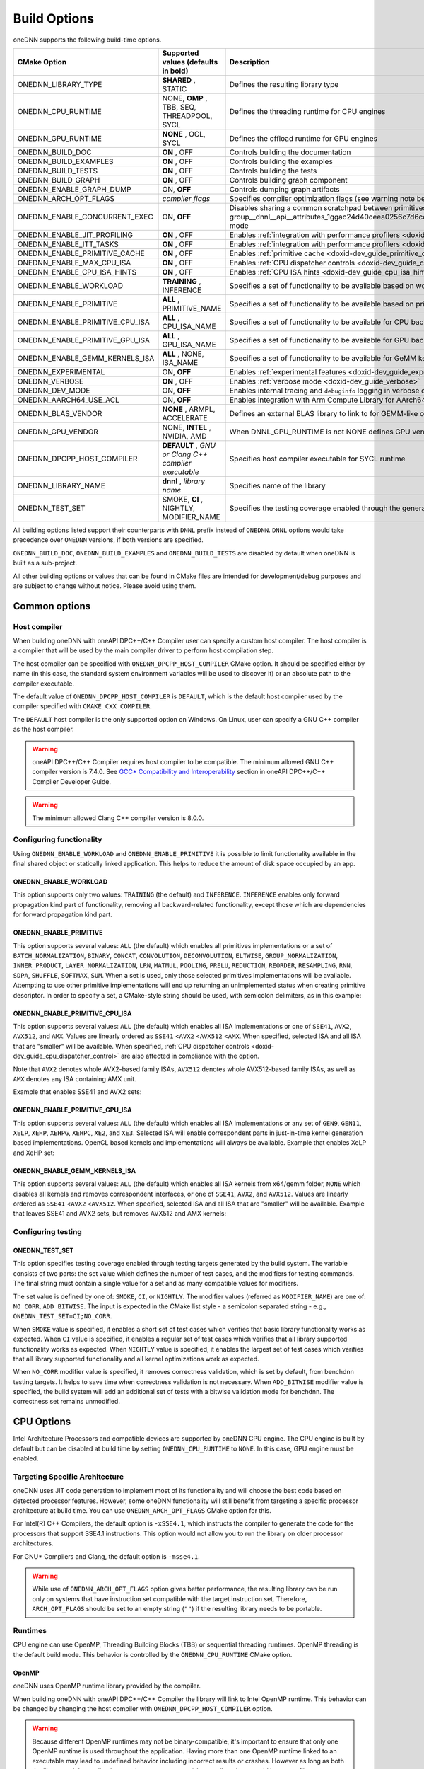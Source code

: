 .. index:: pair: page; Build Options
.. _doxid-dev_guide_build_options:

Build Options
=============

oneDNN supports the following build-time options.

================================  =====================================================  =================================================================================================================================================================================================================  
CMake Option                      Supported values (defaults in bold)                    Description                                                                                                                                                                                                        
================================  =====================================================  =================================================================================================================================================================================================================  
ONEDNN_LIBRARY_TYPE               **SHARED** , STATIC                                    Defines the resulting library type                                                                                                                                                                                 
ONEDNN_CPU_RUNTIME                NONE, **OMP** , TBB, SEQ, THREADPOOL, SYCL             Defines the threading runtime for CPU engines                                                                                                                                                                      
ONEDNN_GPU_RUNTIME                **NONE** , OCL, SYCL                                   Defines the offload runtime for GPU engines                                                                                                                                                                        
ONEDNN_BUILD_DOC                  **ON** , OFF                                           Controls building the documentation                                                                                                                                                                                
ONEDNN_BUILD_EXAMPLES             **ON** , OFF                                           Controls building the examples                                                                                                                                                                                     
ONEDNN_BUILD_TESTS                **ON** , OFF                                           Controls building the tests                                                                                                                                                                                        
ONEDNN_BUILD_GRAPH                **ON** , OFF                                           Controls building graph component                                                                                                                                                                                  
ONEDNN_ENABLE_GRAPH_DUMP          ON, **OFF**                                            Controls dumping graph artifacts                                                                                                                                                                                   
ONEDNN_ARCH_OPT_FLAGS             *compiler flags*                                       Specifies compiler optimization flags (see warning note below)                                                                                                                                                     
ONEDNN_ENABLE_CONCURRENT_EXEC     ON, **OFF**                                            Disables sharing a common scratchpad between primitives in :ref:`dnnl::scratchpad_mode::library <doxid-group__dnnl__api__attributes_1ggac24d40ceea0256c7d6cc3a383a0fa07fad521f765a49c72507257a2620612ee96>` mode   
ONEDNN_ENABLE_JIT_PROFILING       **ON** , OFF                                           Enables :ref:`integration with performance profilers <doxid-dev_guide_profilers>`                                                                                                                                  
ONEDNN_ENABLE_ITT_TASKS           **ON** , OFF                                           Enables :ref:`integration with performance profilers <doxid-dev_guide_profilers>`                                                                                                                                  
ONEDNN_ENABLE_PRIMITIVE_CACHE     **ON** , OFF                                           Enables :ref:`primitive cache <doxid-dev_guide_primitive_cache>`                                                                                                                                                   
ONEDNN_ENABLE_MAX_CPU_ISA         **ON** , OFF                                           Enables :ref:`CPU dispatcher controls <doxid-dev_guide_cpu_dispatcher_control>`                                                                                                                                    
ONEDNN_ENABLE_CPU_ISA_HINTS       **ON** , OFF                                           Enables :ref:`CPU ISA hints <doxid-dev_guide_cpu_isa_hints>`                                                                                                                                                       
ONEDNN_ENABLE_WORKLOAD            **TRAINING** , INFERENCE                               Specifies a set of functionality to be available based on workload                                                                                                                                                 
ONEDNN_ENABLE_PRIMITIVE           **ALL** , PRIMITIVE_NAME                               Specifies a set of functionality to be available based on primitives                                                                                                                                               
ONEDNN_ENABLE_PRIMITIVE_CPU_ISA   **ALL** , CPU_ISA_NAME                                 Specifies a set of functionality to be available for CPU backend based on CPU ISA                                                                                                                                  
ONEDNN_ENABLE_PRIMITIVE_GPU_ISA   **ALL** , GPU_ISA_NAME                                 Specifies a set of functionality to be available for GPU backend based on GPU ISA                                                                                                                                  
ONEDNN_ENABLE_GEMM_KERNELS_ISA    **ALL** , NONE, ISA_NAME                               Specifies a set of functionality to be available for GeMM kernels for CPU backend based on ISA                                                                                                                     
ONEDNN_EXPERIMENTAL               ON, **OFF**                                            Enables :ref:`experimental features <doxid-dev_guide_experimental>`                                                                                                                                                
ONEDNN_VERBOSE                    **ON** , OFF                                           Enables :ref:`verbose mode <doxid-dev_guide_verbose>`                                                                                                                                                              
ONEDNN_DEV_MODE                   ON, **OFF**                                            Enables internal tracing and ``debuginfo`` logging in verbose output (for oneDNN developers)                                                                                                                       
ONEDNN_AARCH64_USE_ACL            ON, **OFF**                                            Enables integration with Arm Compute Library for AArch64 builds                                                                                                                                                    
ONEDNN_BLAS_VENDOR                **NONE** , ARMPL, ACCELERATE                           Defines an external BLAS library to link to for GEMM-like operations                                                                                                                                               
ONEDNN_GPU_VENDOR                 NONE, **INTEL** , NVIDIA, AMD                          When DNNL_GPU_RUNTIME is not NONE defines GPU vendor for GPU engines otherwise its value is NONE                                                                                                                   
ONEDNN_DPCPP_HOST_COMPILER        **DEFAULT** , *GNU or Clang C++ compiler executable*   Specifies host compiler executable for SYCL runtime                                                                                                                                                                
ONEDNN_LIBRARY_NAME               **dnnl** , *library name*                              Specifies name of the library                                                                                                                                                                                      
ONEDNN_TEST_SET                   SMOKE, **CI** , NIGHTLY, MODIFIER_NAME                 Specifies the testing coverage enabled through the generated testing targets                                                                                                                                       
================================  =====================================================  =================================================================================================================================================================================================================

All building options listed support their counterparts with ``DNNL`` prefix instead of ``ONEDNN``. ``DNNL`` options would take precedence over ``ONEDNN`` versions, if both versions are specified.

``ONEDNN_BUILD_DOC``, ``ONEDNN_BUILD_EXAMPLES`` and ``ONEDNN_BUILD_TESTS`` are disabled by default when oneDNN is built as a sub-project.

All other building options or values that can be found in CMake files are intended for development/debug purposes and are subject to change without notice. Please avoid using them.

Common options
~~~~~~~~~~~~~~

Host compiler
-------------

When building oneDNN with oneAPI DPC++/C++ Compiler user can specify a custom host compiler. The host compiler is a compiler that will be used by the main compiler driver to perform host compilation step.

The host compiler can be specified with ``ONEDNN_DPCPP_HOST_COMPILER`` CMake option. It should be specified either by name (in this case, the standard system environment variables will be used to discover it) or an absolute path to the compiler executable.

The default value of ``ONEDNN_DPCPP_HOST_COMPILER`` is ``DEFAULT``, which is the default host compiler used by the compiler specified with ``CMAKE_CXX_COMPILER``.

The ``DEFAULT`` host compiler is the only supported option on Windows. On Linux, user can specify a GNU C++ compiler as the host compiler.

.. warning:: 

   oneAPI DPC++/C++ Compiler requires host compiler to be compatible. The minimum allowed GNU C++ compiler version is 7.4.0. See `GCC* Compatibility and Interoperability <https://www.intel.com/content/www/us/en/docs/dpcpp-cpp-compiler/developer-guide-reference/current/gcc-compatibility-and-interoperability.html>`__ section in oneAPI DPC++/C++ Compiler Developer Guide.
   
   

.. warning:: 

   The minimum allowed Clang C++ compiler version is 8.0.0.
   
   


Configuring functionality
-------------------------

Using ``ONEDNN_ENABLE_WORKLOAD`` and ``ONEDNN_ENABLE_PRIMITIVE`` it is possible to limit functionality available in the final shared object or statically linked application. This helps to reduce the amount of disk space occupied by an app.

ONEDNN_ENABLE_WORKLOAD
++++++++++++++++++++++

This option supports only two values: ``TRAINING`` (the default) and ``INFERENCE``. ``INFERENCE`` enables only forward propagation kind part of functionality, removing all backward-related functionality, except those which are dependencies for forward propagation kind part.

ONEDNN_ENABLE_PRIMITIVE
+++++++++++++++++++++++

This option supports several values: ``ALL`` (the default) which enables all primitives implementations or a set of ``BATCH_NORMALIZATION``, ``BINARY``, ``CONCAT``, ``CONVOLUTION``, ``DECONVOLUTION``, ``ELTWISE``, ``GROUP_NORMALIZATION``, ``INNER_PRODUCT``, ``LAYER_NORMALIZATION``, ``LRN``, ``MATMUL``, ``POOLING``, ``PRELU``, ``REDUCTION``, ``REORDER``, ``RESAMPLING``, ``RNN``, ``SDPA``, ``SHUFFLE``, ``SOFTMAX``, ``SUM``. When a set is used, only those selected primitives implementations will be available. Attempting to use other primitive implementations will end up returning an unimplemented status when creating primitive descriptor. In order to specify a set, a CMake-style string should be used, with semicolon delimiters, as in this example:

.. ref-code-block:: cpp

	-DONEDNN_ENABLE_PRIMITIVE=CONVOLUTION;MATMUL;REORDER

ONEDNN_ENABLE_PRIMITIVE_CPU_ISA
+++++++++++++++++++++++++++++++

This option supports several values: ``ALL`` (the default) which enables all ISA implementations or one of ``SSE41``, ``AVX2``, ``AVX512``, and ``AMX``. Values are linearly ordered as ``SSE41`` <``AVX2`` <``AVX512`` <``AMX``. When specified, selected ISA and all ISA that are "smaller" will be available. When specified, :ref:`CPU dispatcher controls <doxid-dev_guide_cpu_dispatcher_control>` are also affected in compliance with the option.

Note that ``AVX2`` denotes whole AVX2-based family ISAs, ``AVX512`` denotes whole AVX512-based family ISAs, as well as ``AMX`` denotes any ISA containing AMX unit.

Example that enables SSE41 and AVX2 sets:

.. ref-code-block:: cpp

	-DONEDNN_ENABLE_PRIMITIVE_CPU_ISA=AVX2

ONEDNN_ENABLE_PRIMITIVE_GPU_ISA
+++++++++++++++++++++++++++++++

This option supports several values: ``ALL`` (the default) which enables all ISA implementations or any set of ``GEN9``, ``GEN11``, ``XELP``, ``XEHP``, ``XEHPG``, ``XEHPC``, ``XE2``, and ``XE3``. Selected ISA will enable correspondent parts in just-in-time kernel generation based implementations. OpenCL based kernels and implementations will always be available. Example that enables XeLP and XeHP set:

.. ref-code-block:: cpp

	-DONEDNN_ENABLE_PRIMITIVE_GPU_ISA=XELP;XEHP

ONEDNN_ENABLE_GEMM_KERNELS_ISA
++++++++++++++++++++++++++++++

This option supports several values: ``ALL`` (the default) which enables all ISA kernels from x64/gemm folder, ``NONE`` which disables all kernels and removes correspondent interfaces, or one of ``SSE41``, ``AVX2``, and ``AVX512``. Values are linearly ordered as ``SSE41`` <``AVX2`` <``AVX512``. When specified, selected ISA and all ISA that are "smaller" will be available. Example that leaves SSE41 and AVX2 sets, but removes AVX512 and AMX kernels:

.. ref-code-block:: cpp

	-DONEDNN_ENABLE_GEMM_KERNELS_ISA=AVX2

Configuring testing
-------------------

ONEDNN_TEST_SET
+++++++++++++++

This option specifies testing coverage enabled through testing targets generated by the build system. The variable consists of two parts: the set value which defines the number of test cases, and the modifiers for testing commands. The final string must contain a single value for a set and as many compatible values for modifiers.

The set value is defined by one of: ``SMOKE``, ``CI``, or ``NIGHTLY``. The modifier values (referred as ``MODIFIER_NAME``) are one of: ``NO_CORR``, ``ADD_BITWISE``. The input is expected in the CMake list style - a semicolon separated string - e.g., ``ONEDNN_TEST_SET=CI;NO_CORR``.

When ``SMOKE`` value is specified, it enables a short set of test cases which verifies that basic library functionality works as expected. When ``CI`` value is specified, it enables a regular set of test cases which verifies that all library supported functionality works as expected. When ``NIGHTLY`` value is specified, it enables the largest set of test cases which verifies that all library supported functionality and all kernel optimizations work as expected.

When ``NO_CORR`` modifier value is specified, it removes correctness validation, which is set by default, from benchdnn testing targets. It helps to save time when correctness validation is not necessary. When ``ADD_BITWISE`` modifier value is specified, the build system will add an additional set of tests with a bitwise validation mode for benchdnn. The correctness set remains unmodified.

CPU Options
~~~~~~~~~~~

Intel Architecture Processors and compatible devices are supported by oneDNN CPU engine. The CPU engine is built by default but can be disabled at build time by setting ``ONEDNN_CPU_RUNTIME`` to ``NONE``. In this case, GPU engine must be enabled.

Targeting Specific Architecture
-------------------------------

oneDNN uses JIT code generation to implement most of its functionality and will choose the best code based on detected processor features. However, some oneDNN functionality will still benefit from targeting a specific processor architecture at build time. You can use ``ONEDNN_ARCH_OPT_FLAGS`` CMake option for this.

For Intel(R) C++ Compilers, the default option is ``-xSSE4.1``, which instructs the compiler to generate the code for the processors that support SSE4.1 instructions. This option would not allow you to run the library on older processor architectures.

For GNU\* Compilers and Clang, the default option is ``-msse4.1``.

.. warning:: 

   While use of ``ONEDNN_ARCH_OPT_FLAGS`` option gives better performance, the resulting library can be run only on systems that have instruction set compatible with the target instruction set. Therefore, ``ARCH_OPT_FLAGS`` should be set to an empty string (``""``) if the resulting library needs to be portable.
   
   


Runtimes
--------

CPU engine can use OpenMP, Threading Building Blocks (TBB) or sequential threading runtimes. OpenMP threading is the default build mode. This behavior is controlled by the ``ONEDNN_CPU_RUNTIME`` CMake option.

OpenMP
++++++

oneDNN uses OpenMP runtime library provided by the compiler.

When building oneDNN with oneAPI DPC++/C++ Compiler the library will link to Intel OpenMP runtime. This behavior can be changed by changing the host compiler with ``ONEDNN_DPCPP_HOST_COMPILER`` option.

.. warning:: 

   Because different OpenMP runtimes may not be binary-compatible, it's important to ensure that only one OpenMP runtime is used throughout the application. Having more than one OpenMP runtime linked to an executable may lead to undefined behavior including incorrect results or crashes. However as long as both the library and the application use the same or compatible compilers there would be no conflicts.
   
   


Threading Building Blocks (TBB)
+++++++++++++++++++++++++++++++

To build oneDNN with TBB support, set ``ONEDNN_CPU_RUNTIME`` to ``TBB`` :

.. ref-code-block:: cpp

	$ cmake -DONEDNN_CPU_RUNTIME=TBB ..

Optionally, set the ``TBBROOT`` environmental variable to point to the TBB installation path or pass the path directly to CMake:

.. ref-code-block:: cpp

	$ cmake -DONEDNN_CPU_RUNTIME=TBB -DTBBROOT=/opt/intel/path/tbb ..

oneDNN has functional limitations if built with TBB:

* Winograd convolution algorithm is not supported for fp32 backward by data and backward by weights propagation.

Threadpool
++++++++++

To build oneDNN with support for threadpool threading, set ``ONEDNN_CPU_RUNTIME`` to ``THREADPOOL``

.. ref-code-block:: cpp

	$ cmake -DONEDNN_CPU_RUNTIME=THREADPOOL ..

The ``_ONEDNN_TEST_THREADPOOL_IMPL`` CMake variable controls which of the three threadpool implementations would be used for testing: ``STANDALONE``, ``TBB``, or ``EIGEN``. The latter two require also passing ``TBBROOT`` or ``Eigen3_DIR`` paths to CMake. For example:

.. ref-code-block:: cpp

	$ cmake -DONEDNN_CPU_RUNTIME=THREADPOOL -D_ONEDNN_TEST_THREADPOOL_IMPL=EIGEN -DEigen3_DIR=/path/to/eigen/share/eigen3/cmake ..

Threadpool threading support is experimental and has the same limitations as TBB plus more:

* As threadpools are attached to streams which are only passed during primitive execution, work decomposition is performed statically at the primitive creation time. At the primitive execution time, the threadpool is responsible for balancing the static decomposition from the previous item across available worker threads.

AArch64 Options
---------------

oneDNN includes experimental support for Arm 64-bit Architecture (AArch64). By default, AArch64 builds will use the reference implementations throughout. The following options enable the use of AArch64 optimised implementations for a limited number of operations, provided by AArch64 libraries.

=====================================  ==========================  =========================================  ================================================================================================================================  
AArch64 build configuration            CMake Option                Environment variables                      Dependencies                                                                                                                      
=====================================  ==========================  =========================================  ================================================================================================================================  
Arm Compute Library based primitives   ONEDNN_AARCH64_USE_ACL=ON   ACL_ROOT_DIR=*</path/to/ComputeLibrary>*   `Arm Compute Library <https://github.com/ARM-software/ComputeLibrary>`__                                                          
Vendor BLAS library support            ONEDNN_BLAS_VENDOR=ARMPL    None                                       `Arm Performance Libraries <https://developer.arm.com/tools-and-software/server-and-hpc/downloads/arm-performance-libraries>`__   
=====================================  ==========================  =========================================  ================================================================================================================================

Arm Compute Library
+++++++++++++++++++

Arm Compute Library is an open-source library for machine learning applications. The development repository is available from `mlplatform.org <https://review.mlplatform.org/admin/repos/ml%2FComputeLibrary,general>`__, and releases are also available on `GitHub <https://github.com/ARM-software/ComputeLibrary>`__. The ``ONEDNN_AARCH64_USE_ACL`` CMake option is used to enable Compute Library integration:

.. ref-code-block:: cpp

	$ cmake -DONEDNN_AARCH64_USE_ACL=ON ..

This assumes that the environment variable ``ACL_ROOT_DIR`` is set to the location of Arm Compute Library, which must be downloaded and built independently of oneDNN.

.. warning:: 

   For a debug build of oneDNN it is advisable to specify a Compute Library build which has also been built with debug enabled.
   
   

.. warning:: 

   oneDNN only supports builds with Compute Library v23.11 or later.
   
   


Vendor BLAS libraries
+++++++++++++++++++++

oneDNN can use a standard BLAS library for GEMM operations. The ``ONEDNN_BLAS_VENDOR`` build option controls BLAS library selection, and defaults to ``NONE``. For AArch64 builds with GCC, use the `Arm Performance Libraries <https://developer.arm.com/tools-and-software/server-and-hpc/downloads/arm-performance-libraries>`__ :

.. ref-code-block:: cpp

	$ cmake -DONEDNN_BLAS_VENDOR=ARMPL ..

Additional options available for development/debug purposes. These options are subject to change without notice, see https://github.com/uxlfoundation/oneDNN/blob/main/cmake/options.cmake for details.

GPU Options
~~~~~~~~~~~

Intel Processor Graphics is supported by oneDNN GPU engine. GPU engine is disabled in the default build configuration.

Runtimes
--------

To enable GPU support you need to specify the GPU runtime by setting ``ONEDNN_GPU_RUNTIME`` CMake option. The default value is ``"NONE"`` which corresponds to no GPU support in the library.

OpenCL\*
++++++++

OpenCL runtime requires Intel(R) SDK for OpenCL\* applications. You can explicitly specify the path to the SDK using ``-DOPENCLROOT`` CMake option.

.. ref-code-block:: cpp

	$ cmake -DONEDNN_GPU_RUNTIME=OCL -DOPENCLROOT=/path/to/opencl/sdk ..

:target:`doxid-dev_guide_build_options_1component_limitation`

Graph component limitations
~~~~~~~~~~~~~~~~~~~~~~~~~~~

The graph component can be enabled via the build option ``ONEDNN_BUILD_GRAPH``. But the build option does not work with some values of other build options. Specifying the options and values simultaneously in one build will lead to a CMake error.

========================  ===================  
CMake Option              Unsupported Values   
========================  ===================  
ONEDNN_ENABLE_PRIMITIVE   PRIMITIVE_NAME       
========================  ===================

